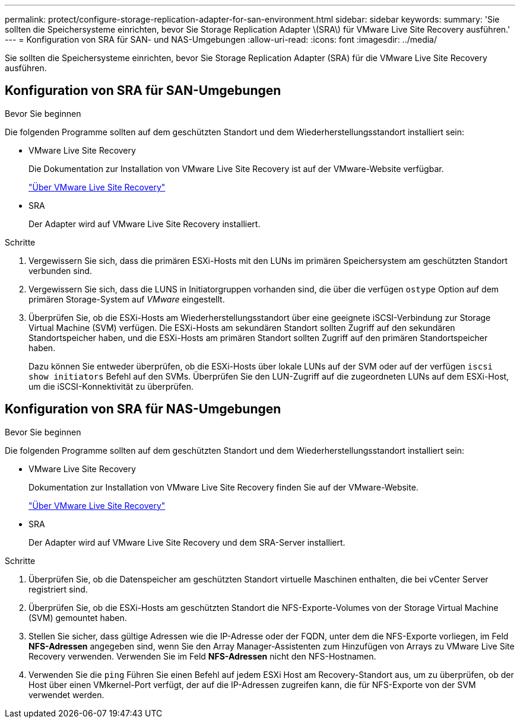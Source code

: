 ---
permalink: protect/configure-storage-replication-adapter-for-san-environment.html 
sidebar: sidebar 
keywords:  
summary: 'Sie sollten die Speichersysteme einrichten, bevor Sie Storage Replication Adapter \(SRA\) für VMware Live Site Recovery ausführen.' 
---
= Konfiguration von SRA für SAN- und NAS-Umgebungen
:allow-uri-read: 
:icons: font
:imagesdir: ../media/


[role="lead"]
Sie sollten die Speichersysteme einrichten, bevor Sie Storage Replication Adapter (SRA) für die VMware Live Site Recovery ausführen.



== Konfiguration von SRA für SAN-Umgebungen

.Bevor Sie beginnen
Die folgenden Programme sollten auf dem geschützten Standort und dem Wiederherstellungsstandort installiert sein:

* VMware Live Site Recovery
+
Die Dokumentation zur Installation von VMware Live Site Recovery ist auf der VMware-Website verfügbar.

+
https://techdocs.broadcom.com/us/en/vmware-cis/live-recovery/live-site-recovery/9-0/about-vmware-live-site-recovery-installation-and-configuration.html["Über VMware Live Site Recovery"]

* SRA
+
Der Adapter wird auf VMware Live Site Recovery installiert.



.Schritte
. Vergewissern Sie sich, dass die primären ESXi-Hosts mit den LUNs im primären Speichersystem am geschützten Standort verbunden sind.
. Vergewissern Sie sich, dass die LUNS in Initiatorgruppen vorhanden sind, die über die verfügen `ostype` Option auf dem primären Storage-System auf _VMware_ eingestellt.
. Überprüfen Sie, ob die ESXi-Hosts am Wiederherstellungsstandort über eine geeignete iSCSI-Verbindung zur Storage Virtual Machine (SVM) verfügen. Die ESXi-Hosts am sekundären Standort sollten Zugriff auf den sekundären Standortspeicher haben, und die ESXi-Hosts am primären Standort sollten Zugriff auf den primären Standortspeicher haben.
+
Dazu können Sie entweder überprüfen, ob die ESXi-Hosts über lokale LUNs auf der SVM oder auf der verfügen `iscsi show initiators` Befehl auf den SVMs.
Überprüfen Sie den LUN-Zugriff auf die zugeordneten LUNs auf dem ESXi-Host, um die iSCSI-Konnektivität zu überprüfen.





== Konfiguration von SRA für NAS-Umgebungen

.Bevor Sie beginnen
Die folgenden Programme sollten auf dem geschützten Standort und dem Wiederherstellungsstandort installiert sein:

* VMware Live Site Recovery
+
Dokumentation zur Installation von VMware Live Site Recovery finden Sie auf der VMware-Website.

+
https://techdocs.broadcom.com/us/en/vmware-cis/live-recovery/live-site-recovery/9-0/about-vmware-live-site-recovery-installation-and-configuration.html["Über VMware Live Site Recovery"]

* SRA
+
Der Adapter wird auf VMware Live Site Recovery und dem SRA-Server installiert.



.Schritte
. Überprüfen Sie, ob die Datenspeicher am geschützten Standort virtuelle Maschinen enthalten, die bei vCenter Server registriert sind.
. Überprüfen Sie, ob die ESXi-Hosts am geschützten Standort die NFS-Exporte-Volumes von der Storage Virtual Machine (SVM) gemountet haben.
. Stellen Sie sicher, dass gültige Adressen wie die IP-Adresse oder der FQDN, unter dem die NFS-Exporte vorliegen, im Feld *NFS-Adressen* angegeben sind, wenn Sie den Array Manager-Assistenten zum Hinzufügen von Arrays zu VMware Live Site Recovery verwenden. Verwenden Sie im Feld *NFS-Adressen* nicht den NFS-Hostnamen.
. Verwenden Sie die `ping` Führen Sie einen Befehl auf jedem ESXi Host am Recovery-Standort aus, um zu überprüfen, ob der Host über einen VMkernel-Port verfügt, der auf die IP-Adressen zugreifen kann, die für NFS-Exporte von der SVM verwendet werden.

